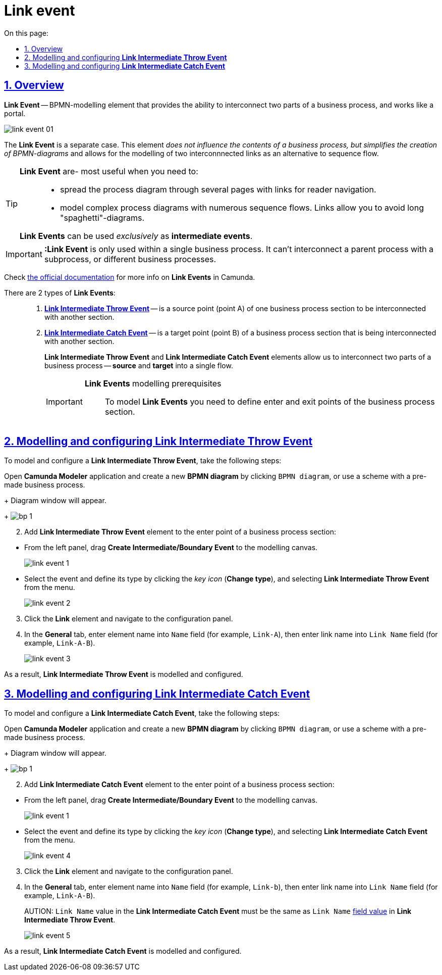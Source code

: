 :toc-title: On this page:
:toc: auto
:toclevels: 5
:experimental:
:sectnums:
:sectnumlevels: 5
:sectanchors:
:sectlinks:
:partnums:

= Link event

//== Загальний опис
== Overview

//Подія «З'єднання» (*Link Event*) -- елемент BPMN-моделювання, який дозволяє поєднати дві частини бізнес-процесу і діє як портал.
*Link Event* -- BPMN-modelling element that provides the ability to interconnect two parts of a business process, and works like a portal.

image:bp-modeling/bp/bp-links/link-event-01.png[]

//Подія «З'єднання» є окремим випадком. Цей елемент жодним чином _не впливає на вміст бізнес-процесу, але полегшує процес створення BPMN-діаграм_ і надає можливість змоделювати два пов'язаних посилання як альтернативу потоку послідовності (sequence flow).
The *Link Event* is a separate case. This element _does not influence the contents of a business process, but simplifies the creation of BPMN-diagrams_ and allows for the modelling of two interconnnected links as an alternative to sequence flow.

[TIP]
====
//Події «З'єднання» є особливо корисними, коли необхідно: ::
*Link Event* are- most useful when you need to: ::

//* розподілити діаграму процесу на кількох сторінках. Посилання орієнтують читача з однієї сторінки на іншу.
* spread the process diagram through several pages with links for reader navigation.
//* змоделювати складні діаграми процесів з багатьма потоками послідовностей. Посилання допомагають уникнути того, що інакше могло б виглядати як довга «спагетті»-діаграма.
* model complex process diagrams with numerous sequence flows. Links allow you to avoid long "spaghetti"-diagrams.

//Події «З'єднання» можуть використовуватися _лише_ як проміжні події, тобто як *intermediate events*.
*Link Events* can be used _exclusively_ as *intermediate events*.
====

//IMPORTANT: Подія «З'єднання» *Link* застосовується тільки в рамках одного бізнес-процесу, тобто не може пов’язати батьківський процес та підпроцес або два та більше відокремлених бізнес-процеси.
IMPORTANT: *:Link Event* is only used within a single business process. It can't interconnect a parent process with a subprocess, or different business processes.

//TIP: Зверніться до https://camunda.com/bpmn/reference/#events-link[офіційного джерела] для отримання детальної інформації щодо використання подій «З'єднання» в Camunda.
Check https://camunda.com/bpmn/reference/#events-link[the official documentation] for more info on *Link Events* in Camunda.

//Виділяють 2 типи подій «З'єднання»: ::
There are 2 types of *Link Events*: ::

//. xref:#link-throw-event[*Подія, що ініціює з'єднання (Link Intermediate Throw Event)*] -- є вихідною точкою (точкою А) однієї секції бізнес-процесу для сполучення з іншою секцією бізнес-процесу.
. xref:#link-throw-event[*Link Intermediate Throw Event*] -- is a source point (point A) of one business process section to be interconnected with another section.
//. xref:#link-catch-event[*Подія з'єднання оброблювальна (Link Intermediate Catch Event)*] -- є вхідною точкою (точкою Б) секції бізнес-процесу, з якою сполучається інша секція бізнес-процесу.
. xref:#link-catch-event[*Link Intermediate Catch Event*] -- is a target point (point B) of a business process section that is being interconnected with another section.
+
//Елементи *Link Intermediate Throw Event* та *Link Intermediate Catch Event* надають можливість поєднувати дві частини бізнес-процесу -- *source* (вихідна точка) і *target* (вхідна точка) відповідно -- в єдиний потік.
*Link Intermediate Throw Event* and *Link Intermediate Catch Event* elements allow us to interconnect two parts of a business process -- *source* and *target* into a single flow.
+
[IMPORTANT]
====
//Передумови моделювання подій «З'єднання»::
*Link Events* modelling prerequisites::

//Для моделювання подій *Link* необхідно попередньо визначити точки входу та виходу секції бізнес-процесу.
To model *Link Events* you need to define enter and exit points of the business process section.
====

[#link-throw-event]
//== Моделювання та налаштування події, що ініціює з'єднання
== Modelling and configuring *Link Intermediate Throw Event*

//Для моделювання події, що ініціює з'єднання (*Link Intermediate Throw Event*), необхідно виконати наступні кроки:
To model and configure a *Link Intermediate Throw Event*, take the following steps:

//. Відкрийте додаток **Camunda Modeler** та створіть нову *діаграму BPMN*, натиснувши кнопку `BPMN diagram`, або використайте схему із готовим бізнес-процесом.
Open **Camunda Modeler** application and create a new *BPMN diagram* by clicking `BPMN diagram`, or use a scheme with a pre-made business process.
+
//В результаті з`явиться вікно діаграми.
Diagram window will appear.
+
image:registry-develop:bp-modeling/bp/modeling-instruction/bp-1.png[]

[start=2]
//. В точці виходу однієї із секцій бізнес-процесу додайте елемент *Link Intermediate Throw Event*:
. Add *Link Intermediate Throw Event* element to the enter point of a business process section:

//** З панелі інструментів, що знаходиться зліва, перетягніть елемент *Create Intermediate/Boundary Event* до панелі моделювання.
** From the left panel, drag *Create Intermediate/Boundary Event* to the modelling canvas.
+
image:bp-modeling/bp/bp-links/link-event-1.png[]

//** Виділіть подію, визначте її тип, натиснувши _іконку ключа_ (*Change type*) та обравши з меню пункт *Link Intermediate Throw Event*.
** Select the event and define its type by clicking the _key icon_ (*Change type*), and selecting *Link Intermediate Throw Event* from the menu.
+
image:bp-modeling/bp/bp-links/link-event-2.png[]

[start=3]
//. Натисніть елемент *Link* та перейдіть до панелі налаштувань.
. Click the *Link* element and navigate to the configuration panel.
//. На вкладці  *General*, у полі `Name` введіть ім’я елемента (наприклад, `Link-A`) та в полі `Link Name` введіть назву з’єднання (наприклад, `Link-A-B`).
. In the *General* tab, enter element name into `Name` field (for example, `Link-A`), then enter link name into `Link Name` field (for example, `Link-A-B`).
+
image:bp-modeling/bp/bp-links/link-event-3.png[]

//В результаті подія *Link Intermediate Throw Event* змодельована та налаштована.
As a result, *Link Intermediate Throw Event* is modelled and configured.

[#link-catch-event]
//== Моделювання та налаштування оброблювальної події «З'єднання»
== Modelling and configuring *Link Intermediate Catch Event*

//Для моделювання оброблювальної події «З'єднання» (*Link Intermediate Catch Event*), необхідно виконати наступні кроки:
To model and configure a *Link Intermediate Catch Event*, take the following steps:

Open **Camunda Modeler** application and create a new *BPMN diagram* by clicking `BPMN diagram`, or use a scheme with a pre-made business process.
+
//В результаті з`явиться вікно діаграми.
Diagram window will appear.
+
image:registry-develop:bp-modeling/bp/modeling-instruction/bp-1.png[]

[start=2]
//. В точці входу секції бізнес-процесу додайте елемент *Link Intermediate Catch Event*:
. Add *Link Intermediate Catch Event* element to the enter point of a business process section:

//** З панелі інструментів, що знаходиться зліва, перетягніть елемент *Create Intermediate/Boundary Event* до панелі моделювання.
** From the left panel, drag *Create Intermediate/Boundary Event* to the modelling canvas.
+
image:bp-modeling/bp/bp-links/link-event-1.png[]
//** Визначте тип події, натиснувши _іконку ключа_ (*Change type*) та обравши з меню пункт *Link Intermediate Catch Event*.
** Select the event and define its type by clicking the _key icon_ (*Change type*), and selecting *Link Intermediate Catch Event* from the menu.
+
image:bp-modeling/bp/bp-links/link-event-4.png[]

[start=3]
//. Натисніть елемент *Link* та перейдіть до панелі налаштувань.
. Click the *Link* element and navigate to the configuration panel.
//. На вкладці *General*, у полі `Name` введіть ім’я елемента (наприклад, `link-B`), та в полі `Link Name` введіть назву посилання (наприклад, `Link-A-B`).
. In the *General* tab, enter element name into `Name` field (for example, `Link-b`), then enter link name into `Link Name` field (for example, `Link-A-B`).
+
//CAUTION: Значення поля `Link Name` з *Link Intermediate Catch Event* має відповідати xref:#link-throw-event[значенню поля] `Link Name` із *Link Intermediate Throw Event*.
AUTION: `Link Name` value in the *Link Intermediate Catch Event* must be the same as `Link Name` xref:#link-throw-event[field value] in *Link Intermediate Throw Event*.
+
image:bp-modeling/bp/bp-links/link-event-5.png[]

//В результаті подія *Link Intermediate Catch Event* змодельована та налаштована.
As a result, *Link Intermediate Catch Event* is modelled and configured.